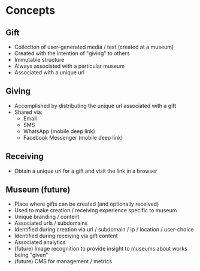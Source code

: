 * Concepts
** Gift
   - Collection of user-generated media / text (created at a museum)
   - Created with the intention of "giving" to others
   - Immutable structure
   - Always associated with a particular museum
   - Associated with a unique url

** Giving
   - Accomplished by distributing the unique url associated with a gift
   - Shared via:
     - Email
     - SMS
     - WhatsApp (mobile deep link)
     - Facebook Messenger (mobile deep link)

** Receiving
   - Obtain a unique url for a gift and visit the link in a browser

** Museum (future)
   - Place where gifts can be created (and optionally received)
   - Used to make creation / receiving experience specific to museum
   - Unique branding / content
   - Associated urls / subdomains
   - Identified during creation via url / subdomain / ip / location / user-choice
   - Identified during receiving via gift content
   - Associated analytics
   - (future) Image recognition to provide insight to museums about works being "given"
   - (future) CMS for management / metrics
